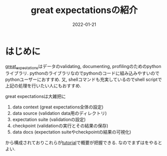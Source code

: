 #+TITLE: great expectationsの紹介
#+description: グレートですよこいつはァ
#+date: 2022-01-21
#+categories: python 

#+PROPERTY: header-args:python :results output
#+PROPERTY: header-args:jupyter :session hello
#+PROPERTY: header-args:jupyter+ :async yes

* はじめに
  
 [[https://greatexpectations.io/][great_expectations]]はデータのvalidating, documenting, profilingのためのpythonライブラリ. pythonのライブラリなのでpythonのコードに組み込みやすいのでpythonユーザーにおすすめ. 又, shellコマンドも充実しているのでshell scriptで上記の処理を行いたい人にもおすすめ. 

 
great expectationsは大雑把に
1. data context (great expectations全体の設定)
2. data source (validation data用のディレクトリ)   
3. expectation suite (validationの設定)
4. checkpoint (validationの実行とその結果の保存)
5. data docs (expectation suiteやcheckpointの結果の可視化)

から構成されておりこれらが[[https://docs.greatexpectations.io/docs/tutorials/getting_started/intro][tutorial]]で概要が把握できる. なのでまずはをやるとよい. 

